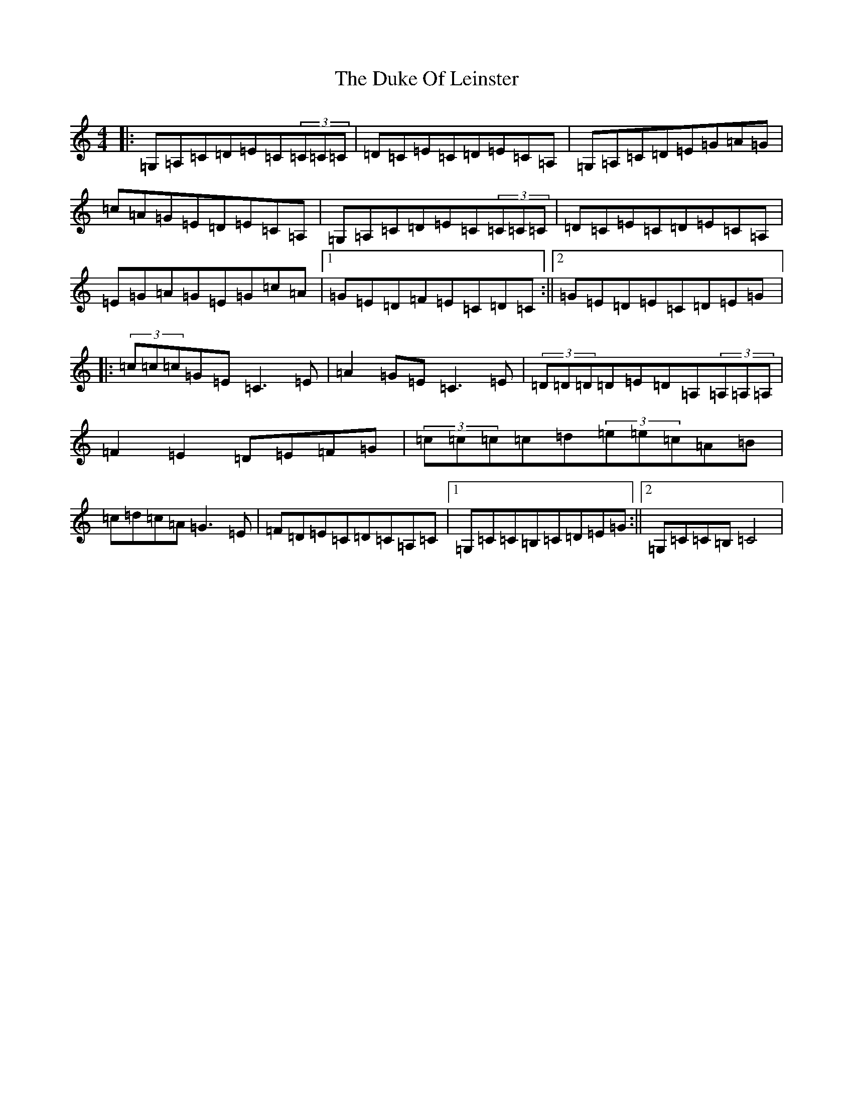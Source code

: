X: 1075
T: Duke Of Leinster, The
S: https://thesession.org/tunes/1498#setting1498
R: reel
M:4/4
L:1/8
K: C Major
|:=G,=A,=C=D=E=C(3=C=C=C|=D=C=E=C=D=E=C=A,|=G,=A,=C=D=E=G=A=G|=c=A=G=E=D=E=C=A,|=G,=A,=C=D=E=C(3=C=C=C|=D=C=E=C=D=E=C=A,|=E=G=A=G=E=G=c=A|1=G=E=D=F=E=C=D=C:||2=G=E=D=E=C=D=E=G|:(3=c=c=c=G=E=C3=E|=A2=G=E=C3=E|(3=D=D=D=D=E=D=A,(3=A,=A,=A,|=F2=E2=D=E=F=G|(3=c=c=c=c=d(3=e=e=c=A=B|=c=d=c=A=G3=E|=F=D=E=C=D=C=A,=C|1=G,=C=C=B,=C=D=E=G:||2=G,=C=C=B,=C4|